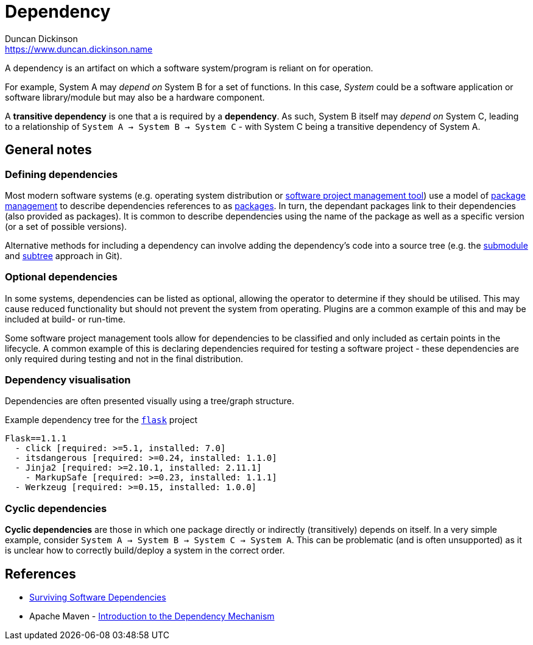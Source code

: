 = Dependency
Duncan Dickinson <https://www.duncan.dickinson.name>
:description: A dependency is an artifact on which a software system/program is reliant on for operation. 

{description}

For example, System A may _depend on_ System B for a set of functions. In this case, _System_ could be a
software application or software library/module but may also be a hardware component.

A *transitive dependency* is one that a is required by a *dependency*. As such, System B itself may _depend on_
System C, leading to a relationship of `System A -> System B -> System C` - with System C being a transitive
dependency of System A.

== General notes

=== Defining dependencies

Most modern software systems (e.g. operating system distribution or link:software_project_management_tool.adoc[software project management tool]) use a model of link:package_management[package management] to describe dependencies references to as link:package.adoc[packages]. 
In turn, the dependant packages link to their dependencies (also provided as packages). It is common to describe dependencies using
the name of the package as well as a specific version (or a set of possible versions).

Alternative methods for including a dependency can involve adding the dependency's code into a source tree (e.g. the 
https://git-scm.com/docs/gitglossary#Documentation/gitglossary.txt-aiddefsubmoduleasubmodule[submodule]
and https://github.com/git/git/blob/master/contrib/subtree/git-subtree.txt[subtree] approach in Git).

=== Optional dependencies

In some systems, dependencies can be listed as optional, allowing the operator to determine if they should 
be utilised. This may cause reduced functionality but should not prevent the system from operating. Plugins
are a common example of this and may be included at build- or run-time.

Some software project management tools allow for dependencies to be classified and only included as certain points
in the lifecycle. A common example of this is declaring dependencies required for testing a software project - these
dependencies are only required during testing and not in the final distribution.

=== Dependency visualisation
Dependencies are often presented visually using a tree/graph structure. 

.Example dependency tree for the https://palletsprojects.com/p/flask/[`flask`] project
[source%nowrap]
----
Flask==1.1.1
  - click [required: >=5.1, installed: 7.0]
  - itsdangerous [required: >=0.24, installed: 1.1.0]
  - Jinja2 [required: >=2.10.1, installed: 2.11.1]
    - MarkupSafe [required: >=0.23, installed: 1.1.1]
  - Werkzeug [required: >=0.15, installed: 1.0.0]
----

=== Cyclic dependencies

*Cyclic dependencies* are those in which one package directly or indirectly (transitively)
depends on itself. In a very simple example, consider `System A -> System B -> System C -> System A`.
This can be problematic (and is often unsupported) as it is unclear how to correctly build/deploy a
system in the correct order.

== References

- https://queue.acm.org/detail.cfm?id=3344149[Surviving Software Dependencies]
- Apache Maven - https://maven.apache.org/guides/introduction/introduction-to-dependency-mechanism.html[Introduction to the Dependency Mechanism]
